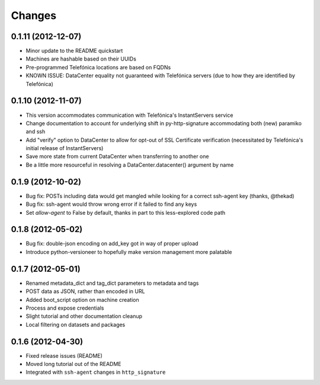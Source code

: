 Changes
-------

0.1.11 (2012-12-07)
~~~~~~~~~~~~~~~~~~~
* Minor update to the README quickstart
* Machines are hashable based on their UUIDs
* Pre-programmed Telefónica locations are based on FQDNs
* KNOWN ISSUE: DataCenter equality not guaranteed with Telefónica servers (due to how they are identified by Telefónica)

0.1.10 (2012-11-07)
~~~~~~~~~~~~~~~~~~~
* This version accommodates communication with Telefónica's InstantServers service
* Change documentation to account for underlying shift in py-http-signature accommodating both (new) paramiko and ssh
* Add "verify" option to DataCenter to allow for opt-out of SSL Certificate verification (necessitated by Telefónica's initial release of InstantServers)
* Save more state from current DataCenter when transferring to another one
* Be a little more resourceful in resolving a DataCenter.datacenter() argument by name

0.1.9 (2012-10-02)
~~~~~~~~~~~~~~~~~~
* Bug fix: POSTs including data would get mangled while looking for a correct ssh-agent key (thanks, @thekad)
* Bug fix: ssh-agent would throw wrong error if it failed to find any keys
* Set `allow-agent` to False by default, thanks in part to this less-explored code path

0.1.8 (2012-05-02)
~~~~~~~~~~~~~~~~~~
* Bug fix: double-json encoding on add_key got in way of proper upload
* Introduce python-versioneer to hopefully make version management more palatable

0.1.7 (2012-05-01)
~~~~~~~~~~~~~~~~~~
* Renamed metadata_dict and tag_dict parameters to metadata and tags
* POST data as JSON, rather than encoded in URL
* Added boot_script option on machine creation
* Process and expose credentials
* Slight tutorial and other documentation cleanup
* Local filtering on datasets and packages

0.1.6 (2012-04-30)
~~~~~~~~~~~~~~~~~~
* Fixed release issues (README)
* Moved long tutorial out of the README
* Integrated with ``ssh-agent`` changes in ``http_signature``

